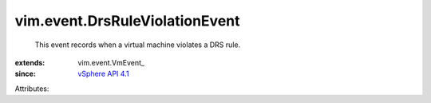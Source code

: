 
vim.event.DrsRuleViolationEvent
===============================
  This event records when a virtual machine violates a DRS rule.
:extends: vim.event.VmEvent_
:since: `vSphere API 4.1 <vim/version.rst#vimversionversion6>`_

Attributes:
